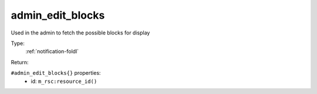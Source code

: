 .. _admin_edit_blocks:

admin_edit_blocks
^^^^^^^^^^^^^^^^^

Used in the admin to fetch the possible blocks for display 


Type: 
    :ref:`notification-foldl`

Return: 
    

``#admin_edit_blocks{}`` properties:
    - id: ``m_rsc:resource_id()``
